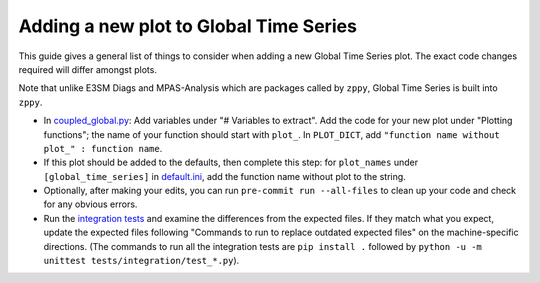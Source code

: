 ***************************************
Adding a new plot to Global Time Series
***************************************

This guide gives a general list of things to consider when adding a new
Global Time Series plot. The exact code changes required will differ amongst plots.

Note that unlike E3SM Diags and MPAS-Analysis which are packages called by ``zppy``, Global Time Series is built into ``zppy``.

- In `coupled_global.py <https://github.com/E3SM-Project/zppy/blob/main/zppy/templates/coupled_global.py>`_: Add variables under "# Variables to extract". Add the code for your new plot under "Plotting functions"; the name of your function should start with ``plot_``. In ``PLOT_DICT``, add ``"function name without plot_" : function name``.
- If this plot should be added to the defaults, then complete this step: for ``plot_names`` under ``[global_time_series]`` in `default.ini <https://github.com/E3SM-Project/zppy/blob/main/zppy/templates/default.ini>`_, add the function name without plot to the string.
- Optionally, after making your edits, you can run ``pre-commit run --all-files`` to clean up your code and check for any obvious errors.
- Run the `integration tests <https://e3sm-project.github.io/zppy/_build/html/main/dev_guide/testing.html#integration-tests>`_ and examine the differences from the expected files. If they match what you expect, update the expected files following "Commands to run to replace outdated expected files" on the machine-specific directions. (The commands to run all the integration tests are ``pip install .`` followed by ``python -u -m unittest tests/integration/test_*.py``).
